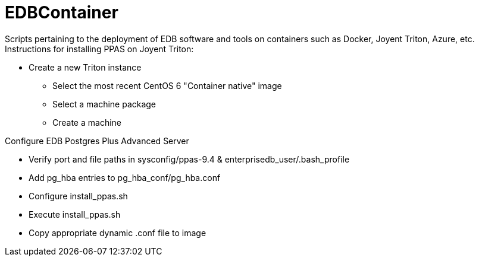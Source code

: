 EDBContainer
============
Scripts pertaining to the deployment of EDB software and tools on containers such as Docker, Joyent Triton, Azure, etc.

.Instructions for installing PPAS on Joyent Triton:
* Create a new Triton instance
** Select the most recent CentOS 6 "Container native" image
** Select a machine package
** Create a machine

.Configure EDB Postgres Plus Advanced Server
* Verify port and file paths in sysconfig/ppas-9.4 & enterprisedb_user/.bash_profile
* Add pg_hba entries to pg_hba_conf/pg_hba.conf
* Configure install_ppas.sh
* Execute install_ppas.sh
* Copy appropriate dynamic .conf file to image
